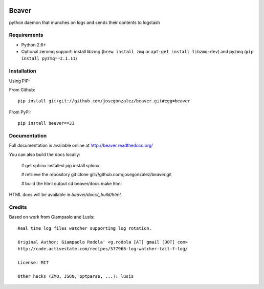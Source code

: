 .. image:: https://travis-ci.org/josegonzalez/beaver.svg?branch=master
    :target: https://travis-ci.org/josegonzalez/beaver
======
Beaver
======

python daemon that munches on logs and sends their contents to logstash

Requirements
============

* Python 2.6+
* Optional zeromq support: install libzmq (``brew install zmq`` or ``apt-get install libzmq-dev``) and pyzmq (``pip install pyzmq==2.1.11``)

Installation
============

Using PIP:

From Github::

    pip install git+git://github.com/josegonzalez/beaver.git#egg=beaver

From PyPI::

    pip install beaver==31

Documentation
=============

Full documentation is available online at http://beaver.readthedocs.org/

You can also build the docs locally:

    # get sphinx installed
    pip install sphinx

    # retrieve the repository
    git clone git://github.com/josegonzalez/beaver.git

    # build the html output
    cd beaver/docs
    make html

HTML docs will be available in `beaver/docs/_build/html`.

Credits
=======

Based on work from Giampaolo and Lusis::

    Real time log files watcher supporting log rotation.

    Original Author: Giampaolo Rodola' <g.rodola [AT] gmail [DOT] com>
    http://code.activestate.com/recipes/577968-log-watcher-tail-f-log/

    License: MIT

    Other hacks (ZMQ, JSON, optparse, ...): lusis
